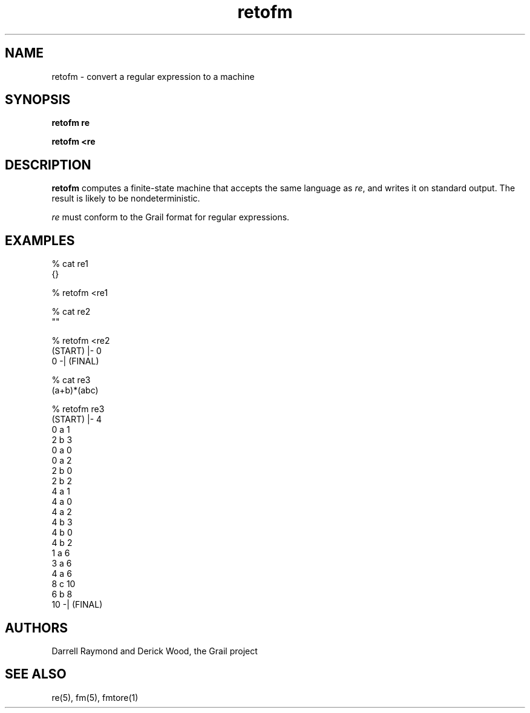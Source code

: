 .de EX		
.if \\n(.$>1 .tm troff: tmac.an: \\*(.F: extra arguments ignored
.sp \\n()Pu
.ne 8v
.ie \\n(.$ .nr EX 0\\$1n
.el .nr EX 0.5i
.in +\\n(EXu
.nf
.CW
..
.de EE		
.if \\n(.$>0 .tm troff: tmac.an: \\*(.F: arguments ignored
.R
.fi
.in -\\n(EXu
.sp \\n()Pu
..
.TH retofm 1 "Grail"
.SH NAME
retofm \- convert a regular expression to a machine
.SH SYNOPSIS
.B retofm re
.sp
.B retofm <re
.SH DESCRIPTION
.B
retofm
computes a finite-state machine that accepts the same language as
\fIre\fR, and writes it on standard output.  The result
is likely to be nondeterministic.
.LP
\fIre\fR must conform to the Grail format for regular expressions.
.SH EXAMPLES
.EX
% cat re1
{}

% retofm <re1

% cat re2
""

% retofm <re2
(START) |- 0
0 -| (FINAL) 

% cat re3
(a+b)*(abc)

% retofm re3
(START) |- 4
0 a 1
2 b 3
0 a 0
0 a 2
2 b 0
2 b 2
4 a 1
4 a 0
4 a 2
4 b 3
4 b 0
4 b 2
1 a 6
3 a 6
4 a 6
8 c 10
6 b 8
10 -| (FINAL)


.EE
.SH AUTHORS
Darrell Raymond and Derick Wood, the Grail project
.SH "SEE ALSO"
re(5), fm(5), fmtore(1)
